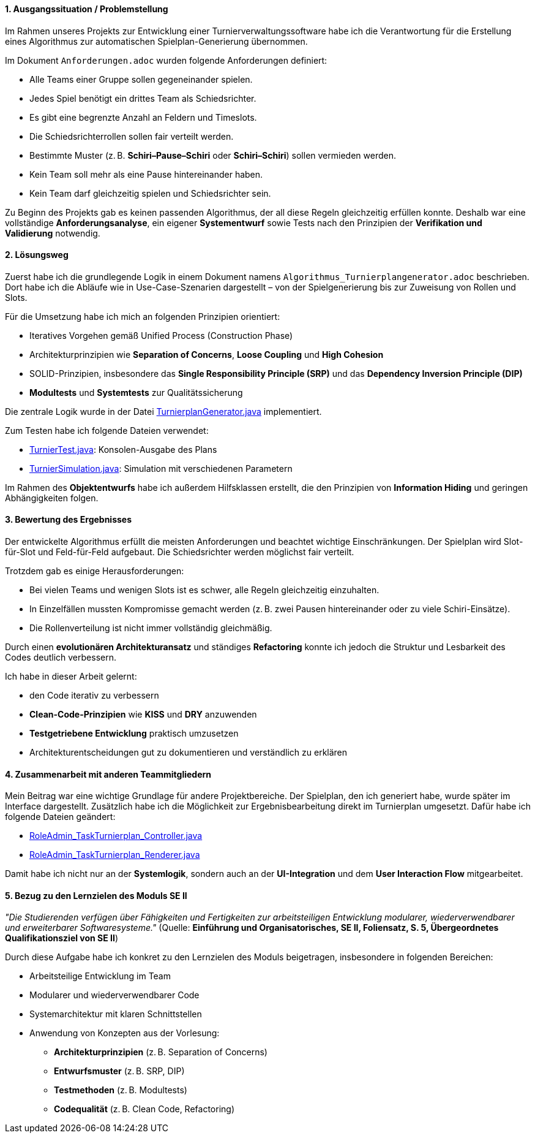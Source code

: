 :author: Radmir Mullagaliev
:date: 03.07.2025

[discrete]
==== 1. Ausgangssituation / Problemstellung

Im Rahmen unseres Projekts zur Entwicklung einer Turnierverwaltungssoftware habe ich die Verantwortung für die Erstellung eines Algorithmus zur automatischen Spielplan-Generierung übernommen.

Im Dokument `Anforderungen.adoc` wurden folgende Anforderungen definiert:

* Alle Teams einer Gruppe sollen gegeneinander spielen.
* Jedes Spiel benötigt ein drittes Team als Schiedsrichter.
* Es gibt eine begrenzte Anzahl an Feldern und Timeslots.
* Die Schiedsrichterrollen sollen fair verteilt werden.
* Bestimmte Muster (z. B. *Schiri–Pause–Schiri* oder *Schiri–Schiri*) sollen vermieden werden.
* Kein Team soll mehr als eine Pause hintereinander haben.
* Kein Team darf gleichzeitig spielen und Schiedsrichter sein.

Zu Beginn des Projekts gab es keinen passenden Algorithmus, der all diese Regeln gleichzeitig erfüllen konnte.
Deshalb war eine vollständige *Anforderungsanalyse*, ein eigener *Systementwurf* sowie Tests nach den Prinzipien der *Verifikation und Validierung* notwendig.

[discrete]
==== 2. Lösungsweg

Zuerst habe ich die grundlegende Logik in einem Dokument namens `Algorithmus_Turnierplangenerator.adoc` beschrieben.
Dort habe ich die Abläufe wie in Use-Case-Szenarien dargestellt – von der Spielgenerierung bis zur Zuweisung von Rollen und Slots.

Für die Umsetzung habe ich mich an folgenden Prinzipien orientiert:

* Iteratives Vorgehen gemäß Unified Process (Construction Phase)
* Architekturprinzipien wie *Separation of Concerns*, *Loose Coupling* und *High Cohesion*
* SOLID-Prinzipien, insbesondere das *Single Responsibility Principle (SRP)* und das *Dependency Inversion Principle (DIP)*
* *Modultests* und *Systemtests* zur Qualitätssicherung

Die zentrale Logik wurde in der Datei https://github.com/max-htw/htwd-turnierauswertungssoftware/blob/main/src/production_se2/TurnierplanGenerator.java[TurnierplanGenerator.java] implementiert.

Zum Testen habe ich folgende Dateien verwendet:

* https://github.com/max-htw/htwd-turnierauswertungssoftware/blob/main/src/production_se2/TurnierTest.java[TurnierTest.java]: Konsolen-Ausgabe des Plans
* https://github.com/max-htw/htwd-turnierauswertungssoftware/blob/main/src/production_se2/TurnierSimulation.java[TurnierSimulation.java]: Simulation mit verschiedenen Parametern

Im Rahmen des *Objektentwurfs* habe ich außerdem Hilfsklassen erstellt, die den Prinzipien von *Information Hiding* und geringen Abhängigkeiten folgen.

[discrete]
==== 3. Bewertung des Ergebnisses

Der entwickelte Algorithmus erfüllt die meisten Anforderungen und beachtet wichtige Einschränkungen.
Der Spielplan wird Slot-für-Slot und Feld-für-Feld aufgebaut. Die Schiedsrichter werden möglichst fair verteilt.

Trotzdem gab es einige Herausforderungen:

* Bei vielen Teams und wenigen Slots ist es schwer, alle Regeln gleichzeitig einzuhalten.
* In Einzelfällen mussten Kompromisse gemacht werden (z. B. zwei Pausen hintereinander oder zu viele Schiri-Einsätze).
* Die Rollenverteilung ist nicht immer vollständig gleichmäßig.

Durch einen *evolutionären Architekturansatz* und ständiges *Refactoring* konnte ich jedoch die Struktur und Lesbarkeit des Codes deutlich verbessern.

Ich habe in dieser Arbeit gelernt:

* den Code iterativ zu verbessern
* *Clean-Code-Prinzipien* wie *KISS* und *DRY* anzuwenden
* *Testgetriebene Entwicklung* praktisch umzusetzen
* Architekturentscheidungen gut zu dokumentieren und verständlich zu erklären

[discrete]
==== 4. Zusammenarbeit mit anderen Teammitgliedern

Mein Beitrag war eine wichtige Grundlage für andere Projektbereiche.
Der Spielplan, den ich generiert habe, wurde später im Interface dargestellt.
Zusätzlich habe ich die Möglichkeit zur Ergebnisbearbeitung direkt im Turnierplan umgesetzt. Dafür habe ich folgende Dateien geändert:

* https://github.com/max-htw/htwd-turnierauswertungssoftware/blob/main/src/production_se2/RoleAdmin_TaskTurnierplan_Controller.java[RoleAdmin_TaskTurnierplan_Controller.java]
* https://github.com/max-htw/htwd-turnierauswertungssoftware/blob/main/src/production_se2/RoleAdmin_TaskTurnierplan_Renderer.java[RoleAdmin_TaskTurnierplan_Renderer.java]

Damit habe ich nicht nur an der *Systemlogik*, sondern auch an der *UI-Integration* und dem *User Interaction Flow* mitgearbeitet.

[discrete]
==== 5. Bezug zu den Lernzielen des Moduls SE II

_"Die Studierenden verfügen über Fähigkeiten und Fertigkeiten zur arbeitsteiligen Entwicklung modularer, wiederverwendbarer und erweiterbarer Softwaresysteme."_
(Quelle: *Einführung und Organisatorisches, SE II, Foliensatz, S. 5, Übergeordnetes Qualifikationsziel von SE II*)

Durch diese Aufgabe habe ich konkret zu den Lernzielen des Moduls beigetragen, insbesondere in folgenden Bereichen:

* Arbeitsteilige Entwicklung im Team
* Modularer und wiederverwendbarer Code
* Systemarchitektur mit klaren Schnittstellen
* Anwendung von Konzepten aus der Vorlesung:
** *Architekturprinzipien* (z. B. Separation of Concerns)
** *Entwurfsmuster* (z. B. SRP, DIP)
** *Testmethoden* (z. B. Modultests)
** *Codequalität* (z. B. Clean Code, Refactoring)
